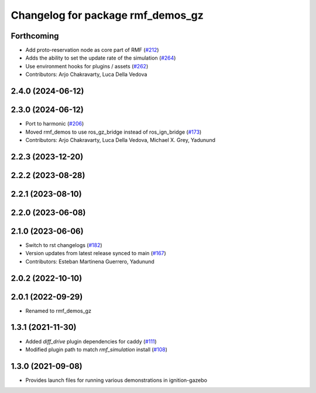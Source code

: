^^^^^^^^^^^^^^^^^^^^^^^^^^^^^^^^^^
Changelog for package rmf_demos_gz
^^^^^^^^^^^^^^^^^^^^^^^^^^^^^^^^^^

Forthcoming
-----------
* Add proto-reservation node as core part of RMF (`#212 <https://github.com/open-rmf/rmf_demos/issues/212>`_)
* Adds the ability to set the update rate of the simulation (`#264 <https://github.com/open-rmf/rmf_demos/issues/264>`_)
* Use environment hooks for plugins / assets (`#262 <https://github.com/open-rmf/rmf_demos/issues/262>`_)
* Contributors: Arjo Chakravarty, Luca Della Vedova

2.4.0 (2024-06-12)
------------------

2.3.0 (2024-06-12)
------------------
* Port to harmonic (`#206 <https://github.com/open-rmf/rmf_demos/issues/206>`_)
* Moved rmf_demos to use ros_gz_bridge instead of ros_ign_bridge (`#173 <https://github.com/open-rmf/rmf_demos/issues/173>`_)
* Contributors: Arjo Chakravarty, Luca Della Vedova, Michael X. Grey, Yadunund

2.2.3 (2023-12-20)
------------------

2.2.2 (2023-08-28)
------------------

2.2.1 (2023-08-10)
------------------

2.2.0 (2023-06-08)
------------------

2.1.0 (2023-06-06)
------------------
* Switch to rst changelogs (`#182 <https://github.com/open-rmf/rmf_demos/pull/182>`_)
* Version updates from latest release synced to main (`#167 <https://github.com/open-rmf/rmf_demos/pull/167>`_)
* Contributors: Esteban Martinena Guerrero, Yadunund

2.0.2 (2022-10-10)
------------------

2.0.1 (2022-09-29)
------------------
* Renamed to rmf_demos_gz

1.3.1 (2021-11-30)
------------------
* Added `diff_drive` plugin dependencies for caddy (`#111 <https://github.com/open-rmf/rmf_demos/pull/111>`_)
* Modified plugin path to match `rmf_simulation` install (`#108 <https://github.com/open-rmf/rmf_demos/pull/108>`_)

1.3.0 (2021-09-08)
------------------
* Provides launch files for running various demonstrations in ignition-gazebo
